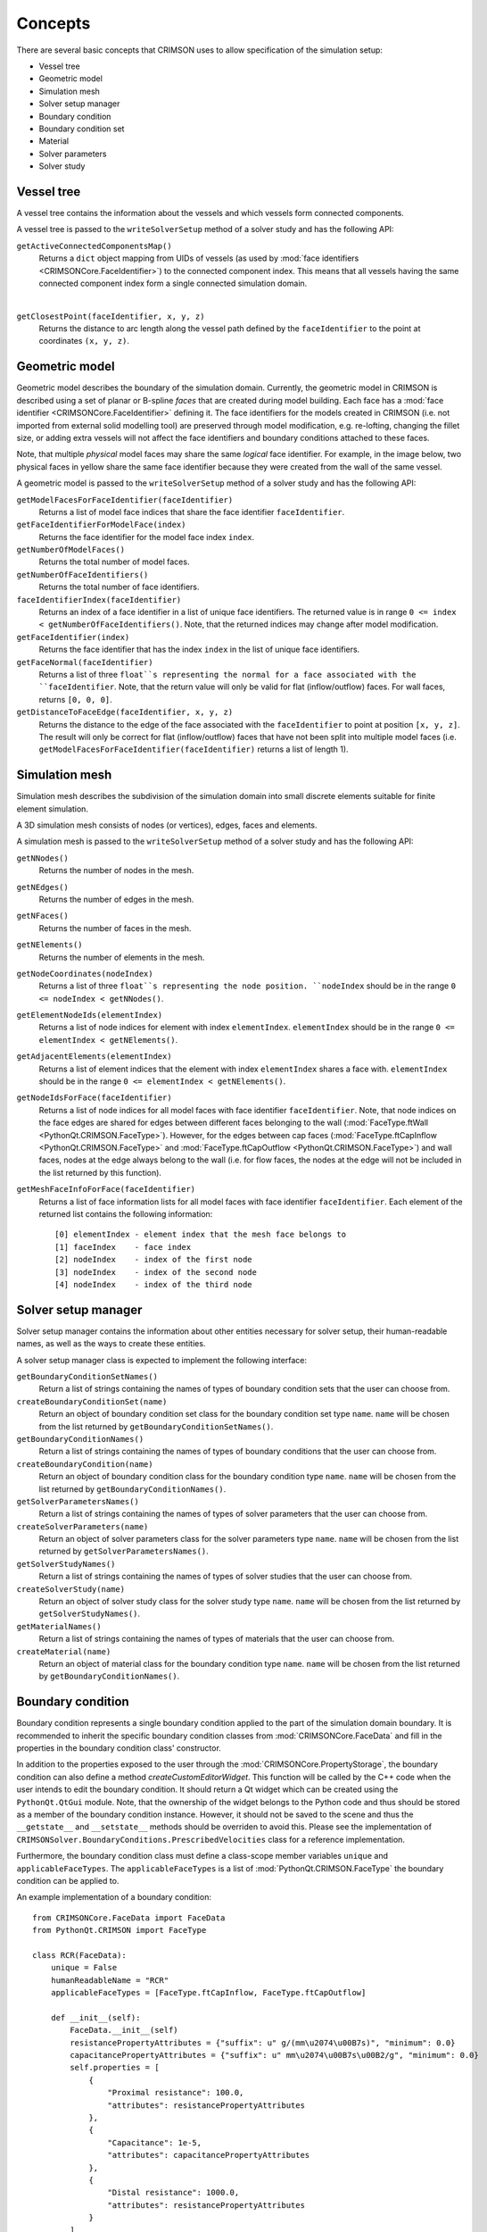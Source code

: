 .. _concepts:

********
Concepts
********

There are several basic concepts that CRIMSON uses to allow specification of the simulation setup:

* Vessel tree
* Geometric model
* Simulation mesh
* Solver setup manager
* Boundary condition
* Boundary condition set
* Material
* Solver parameters
* Solver study


.. _vessel-tree:

Vessel tree
===========

A vessel tree contains the information about the vessels and which vessels form connected components.

A vessel tree is passed to the ``writeSolverSetup`` method of a solver study and has the following API:

``getActiveConnectedComponentsMap()``
    Returns a ``dict`` object mapping from UIDs of vessels (as used by :mod:`face identifiers <CRIMSONCore.FaceIdentifier>`)
    to the connected component index. This means that all vessels having the same connected component index form a single
    connected simulation domain.

.. image:: images/components.png

|

``getClosestPoint(faceIdentifier, x, y, z)``
    Returns the distance to arc length along the vessel path defined by the ``faceIdentifier`` to the point at coordinates ``(x, y, z)``.

.. _geometric-model:

Geometric model
===============

Geometric model describes the boundary of the simulation domain. Currently, the geometric model in CRIMSON is described using
a set of planar or B-spline *faces* that are created during model building. Each face has a :mod:`face identifier <CRIMSONCore.FaceIdentifier>` defining it.
The face identifiers for the models created in CRIMSON (i.e. not imported from external solid modelling tool) are preserved
through model modification, e.g. re-lofting, changing the fillet size, or adding extra vessels will not affect the face identifiers and
boundary conditions attached to these faces.

Note, that multiple *physical* model faces may share the same *logical* face identifier.
For example, in the image below, two physical faces in yellow share the same face identifier because they were created from the wall of the same vessel.

.. image:: images/face_identifiers.png

A geometric model is passed to the ``writeSolverSetup`` method of a solver study and has the following API:

``getModelFacesForFaceIdentifier(faceIdentifier)``
    Returns a list of model face indices that share the face identifier ``faceIdentifier``.

``getFaceIdentifierForModelFace(index)``
    Returns the face identifier for the model face index ``index``.

``getNumberOfModelFaces()``
    Returns the total number of model faces.

``getNumberOfFaceIdentifiers()``
    Returns the total number of face identifiers.

``faceIdentifierIndex(faceIdentifier)``
    Returns an index of a face identifier in a list of unique face identifiers. The returned value is in range ``0 <= index < getNumberOfFaceIdentifiers()``.
    Note, that the returned indices may change after model modification.

``getFaceIdentifier(index)``
    Returns the face identifier that has the index ``index`` in the list of unique face identifiers.

``getFaceNormal(faceIdentifier)``
    Returns a list of three ``float``s representing the normal for a face associated with the ``faceIdentifier``. Note, that the return value will only be valid for flat (inflow/outflow) faces.
    For wall faces, returns ``[0, 0, 0]``.

``getDistanceToFaceEdge(faceIdentifier, x, y, z)``
    Returns the distance to the edge of the face associated with the ``faceIdentifier`` to point at position ``[x, y, z]``.
    The result will only be correct for flat (inflow/outflow) faces that have not been split into multiple model faces
    (i.e. ``getModelFacesForFaceIdentifier(faceIdentifier)`` returns a list of length 1).

.. _simulation-mesh:

Simulation mesh
===============

Simulation mesh describes the subdivision of the simulation domain into small discrete elements suitable for
finite element simulation.

A 3D simulation mesh consists of nodes (or vertices), edges, faces and elements.

A simulation mesh is passed to the ``writeSolverSetup`` method of a solver study and has the following API:

``getNNodes()``
    Returns the number of nodes in the mesh.

``getNEdges()``
    Returns the number of edges in the mesh.

``getNFaces()``
    Returns the number of faces in the mesh.

``getNElements()``
    Returns the number of elements in the mesh.

``getNodeCoordinates(nodeIndex)``
    Returns a list of three ``float``s representing the node position.
    ``nodeIndex`` should be in the range ``0 <= nodeIndex < getNNodes()``.

``getElementNodeIds(elementIndex)``
    Returns a list of node indices for element with index ``elementIndex``.
    ``elementIndex`` should be in the range ``0 <= elementIndex < getNElements()``.

``getAdjacentElements(elementIndex)``
    Returns a list of element indices that the element with index ``elementIndex`` shares a face with.
    ``elementIndex`` should be in the range ``0 <= elementIndex < getNElements()``.

``getNodeIdsForFace(faceIdentifier)``
    Returns a list of node indices for all model faces with face identifier ``faceIdentifier``.
    Note, that node indices on the face edges are shared for edges between different faces
    belonging to the wall (:mod:`FaceType.ftWall <PythonQt.CRIMSON.FaceType>`). However, for the edges between cap faces
    (:mod:`FaceType.ftCapInflow <PythonQt.CRIMSON.FaceType>` and :mod:`FaceType.ftCapOutflow <PythonQt.CRIMSON.FaceType>`)
    and wall faces, nodes at the edge always belong to the wall (i.e. for flow faces, the nodes at the edge will not
    be included in the list returned by this function).

``getMeshFaceInfoForFace(faceIdentifier)``
    Returns a list of face information lists for all model faces with face identifier ``faceIdentifier``.
    Each element of the returned list contains the following information::

        [0] elementIndex - element index that the mesh face belongs to
        [1] faceIndex    - face index
        [2] nodeIndex    - index of the first node
        [3] nodeIndex    - index of the second node
        [4] nodeIndex    - index of the third node

.. _solver-setup-manager:

Solver setup manager
====================

Solver setup manager contains the information about other entities necessary for solver setup, their human-readable names,
as well as the ways to create these entities.

A solver setup manager class is expected to implement the following interface:

``getBoundaryConditionSetNames()``
    Return a list of strings containing the names of types of boundary condition sets that the user can choose from.

``createBoundaryConditionSet(name)``
    Return an object of boundary condition set class for the boundary condition set type ``name``.
    ``name`` will be chosen from the list returned by ``getBoundaryConditionSetNames()``.

``getBoundaryConditionNames()``
    Return a list of strings containing the names of types of boundary conditions that the user can choose from.

``createBoundaryCondition(name)``
    Return an object of boundary condition class for the boundary condition type ``name``.
    ``name`` will be chosen from the list returned by ``getBoundaryConditionNames()``.

``getSolverParametersNames()``
    Return a list of strings containing the names of types of solver parameters that the user can choose from.

``createSolverParameters(name)``
    Return an object of solver parameters class for the solver parameters type ``name``.
    ``name`` will be chosen from the list returned by ``getSolverParametersNames()``.

``getSolverStudyNames()``
    Return a list of strings containing the names of types of solver studies that the user can choose from.

``createSolverStudy(name)``
    Return an object of solver study class for the solver study type ``name``.
    ``name`` will be chosen from the list returned by ``getSolverStudyNames()``.

``getMaterialNames()``
    Return a list of strings containing the names of types of materials that the user can choose from.

``createMaterial(name)``
    Return an object of material class for the boundary condition type ``name``.
    ``name`` will be chosen from the list returned by ``getBoundaryConditionNames()``.

.. _boundary-condition:

Boundary condition
==================

Boundary condition represents a single boundary condition applied to the part of the simulation domain boundary.
It is recommended to inherit the specific boundary condition classes from :mod:`CRIMSONCore.FaceData` and fill
in the properties in the boundary condition class' constructor.

In addition to the properties exposed to the user through the :mod:`CRIMSONCore.PropertyStorage`,
the boundary condition can also define a method `createCustomEditorWidget`. This function will be called
by the C++ code when the user intends to edit the boundary condition. It should return a Qt widget
which can be created using the ``PythonQt.QtGui`` module. Note, that the ownership of the widget belongs to
the Python code and thus should be stored as a member of the boundary condition instance. However, it should not
be saved to the scene and thus the ``__getstate__`` and ``__setstate__`` methods should be overriden to avoid this.
Please see the implementation of ``CRIMSONSolver.BoundaryConditions.PrescribedVelocities`` class for a reference
implementation.

Furthermore, the boundary condition class must define a class-scope member variables ``unique`` and  ``applicableFaceTypes``.
The ``applicableFaceTypes`` is a list of :mod:`PythonQt.CRIMSON.FaceType` the boundary condition can be applied to.

An example implementation of a boundary condition::

    from CRIMSONCore.FaceData import FaceData
    from PythonQt.CRIMSON import FaceType

    class RCR(FaceData):
        unique = False
        humanReadableName = "RCR"
        applicableFaceTypes = [FaceType.ftCapInflow, FaceType.ftCapOutflow]

        def __init__(self):
            FaceData.__init__(self)
            resistancePropertyAttributes = {"suffix": u" g/(mm\u2074\u00B7s)", "minimum": 0.0}
            capacitancePropertyAttributes = {"suffix": u" mm\u2074\u00B7s\u00B2/g", "minimum": 0.0}
            self.properties = [
                {
                    "Proximal resistance": 100.0,
                    "attributes": resistancePropertyAttributes
                },
                {
                    "Capacitance": 1e-5,
                    "attributes": capacitancePropertyAttributes
                },
                {
                    "Distal resistance": 1000.0,
                    "attributes": resistancePropertyAttributes
                }
            ]

.. _material:

Material
==================

Material objects represent a single type of material applied to the part of the simulation domain boundary.
The faces that the material is applied to, its properties, the ``unique`` flag and custom editor widget behaviour are
identical to those of the boundary condition classes.

An example implementation of a material::

    from CRIMSONCore.FaceData import FaceData
    from PythonQt.CRIMSON import FaceType

    class DeformableWallMaterial(FaceData):
        unique = False
        humanReadableName = "Deformable wall material"
        applicableFaceTypes = [FaceType.ftWall]

        def __init__(self):
            self.properties = [
                {
                    "Young's modulus": 4661000.0,
                    "attributes": {"suffix": u" g/(mm\u00B7s\u00B2)", "minimum": 0.0}
                },
                {
                    "Thickness": 1.0,
                    "attributes": {"suffix": u" mm", "minimum": 0.0}
                },
            ]


.. _boundary-condition-set:

Boundary condition set
======================

Boundary condition set represents a set of logically related boundary conditions. This logical grouping facilitates
reuse of boundary conditions to simulate difference scenarios. Currently only used for boundary condition grouping
in the GUI. Thus, this class may be empty::

    class BoundaryConditionSet(object):
        def __init__(self):
            pass


.. _solver-parameters:

Solver parameters
============

Solver parameters data contains solver-specific values necessary to complete the simulation setup along with boundary conditions and the simulation mesh.
For example, these may include the number and size of a time step for the simulation or the output configuration.

It is recommended to inherit the specific solver parameters classes from :mod:`CRIMSONCore.PropertyStorage`.

An example implementation of a solver parameters::

    from CRIMSONCore.PropertyStorage import PropertyStorage

    class SimpleSolverParameters(PropertyStorage):
    def __init__(self):
        PropertyStorage.__init__(self)
        self.properties = [
            {
                "Time parameters": [
                    {
                        "Number of time steps": 200,
                        "attributes": {"minimum": 1}
                    },
                    {
                        "Time step size": 0.01,
                        "attributes": {"minimum": 0.0, "suffix": " s"}
                    }
                ]
            },
            {
                "Fluid parameters": [
                    {
                        "Viscosity": 0.004,
                        "attributes": {"minimum": 0.0, "suffix": u" g/(mm\u00B7s)"}
                    },
                    {
                        "Density": 0.00106,
                        "attributes": {"minimum": 0.0, "suffix": u" g/mm\u00B3"}
                    }
                ]
            },
        ]


.. _solver-study:

Solver study
============

Solver study contains information about associated simulation mesh, one or more boundary condition sets, solver parameters, and materials
and is responsible for preparing the input files to be used by the solver.
In addition, it is responsible for translating the resulting output of the simulation to the format used by CRIMSON.

A solver study class is expected to implement the following interface:

``setMeshNodeUID(uid)``
    Store the node uid of the simulation mesh (``string``).

``getMeshNodeUID()``
    Return the stored node uid of the simulation mesh (``string``).

``setSolverParametersNodeUID(uid)``
    Store the node uid of the solver parameters (``string``).

``getSolverSetupParametersUID()``
    Return the stored node uid of the solver parameters (``string``).

``setBoundaryConditionSetNodeUIDs(uids)``
    Store the node uids of the boundary condition sets (``list(string)``).

``getBoundaryConditionSetNodeUIDs()``
    Return the stored node uids of the boundary condition sets (``list(string)``).

``setMaterialNodeUIDs(uids)``
    Store the node uids of the materials (``list(string)``).

``getMaterialNodeUIDs()``
    Return the stored node uids of the materials (``list(string)``).

``writeSolverSetup(vesselTreeData, geometricModelData, meshData, solverParameters, boundaryConditions, vesselPathNames, solutionStorage)``
    Write the setup for the solver. The parameters are as follows:

    :``vesselTreeData``: a :ref:`vessel tree data <vessel-tree>` object (only present for models built in CRIMSON)
    :``geometricModelData``: a :ref:`geometric model data <geometric-model>` object.
    :``meshData``: a :ref:`simulation mesh data <simulation-mesh>` object.
    :``solverParameters``: a :ref:`solver parameters  <solver-parameters>` object.
    :``boundaryConditions``: a list of :ref:`boundary condition <boundary-condition>` objects.
    :``vesselPathNames``: a dictionary mapping the UID's used by :mod:`face identifiers <CRIMSONCore.FaceIdentifier>`
                          to the names that user has assigned to vessel paths that the user assigned in the GUI
                          (e.g. *Aorta*, *Left carotid*, etc.).
    :``solutionStorage``: a :mod:`solution storage <CRIMSONCore.SolutionStorage>` object containing the solution that
                          has been loaded using ``loadSolution`` or transferred to the new mesh during mesh adaptation.

``loadSolution()``
    Load the result of simulation. Should return an instance of :mod:`CRIMSONCore.SolultionStorage`.
